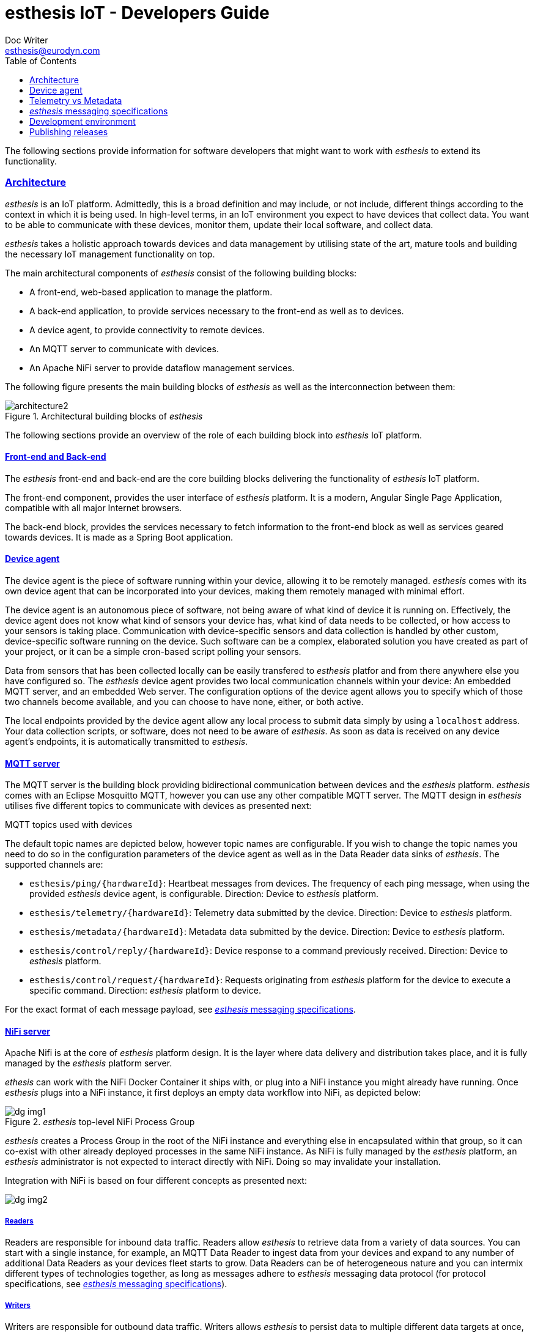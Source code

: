 = esthesis IoT - Developers Guide
Doc Writer <esthesis@eurodyn.com>
:toc:
:toclevels: 2
:homepage: https://esthesis.com
:icons: font
:sectanchors:
:sectlinks:

The following sections provide information for software developers that might want to work with
_esthesis_ to extend its functionality.

=== Architecture
_esthesis_ is an IoT platform. Admittedly, this is a broad definition and may include, or not include,
different things according to the context in which it is being used. In high-level terms, in an IoT
environment you expect to have devices that collect data. You want to be able to communicate with
these devices, monitor them, update their local software, and collect data.

_esthesis_ takes a holistic approach towards devices and data management by utilising state of the
art, mature tools and building the necessary IoT management functionality on top.

The main architectural components of _esthesis_ consist of the following building blocks:

* A front-end, web-based application to manage the platform.
* A back-end application, to provide services necessary to the front-end as well as to devices.
* A device agent, to provide connectivity to remote devices.
* An MQTT server to communicate with devices.
* An Apache NiFi server to provide dataflow management services.

The following figure presents the main building blocks of _esthesis_ as well as the interconnection
between them:

.Architectural building blocks of _esthesis_
image::media/architecture2.png[]

The following sections provide an overview of the role of each building block into _esthesis_ IoT platform.

==== Front-end and Back-end
The _esthesis_ front-end and back-end are the core building blocks delivering the functionality of
_esthesis_ IoT platform.

The front-end component, provides the user interface of _esthesis_ platform. It is a modern,
Angular Single Page Application, compatible with all major Internet browsers.

The back-end block, provides the services necessary to fetch information to the front-end block as
well as services geared towards devices. It is made as a Spring Boot application.

==== Device agent
The device agent is the piece of software running within your device, allowing it to be remotely
managed. _esthesis_ comes with its own device agent that can be incorporated into your devices,
making them remotely managed with minimal effort.

The device agent is an autonomous piece of software, not being aware of what kind of device it is
running on. Effectively, the device agent does not know what
kind of sensors your device has, what kind of data needs to be collected, or how access to your sensors
is taking place. Communication with device-specific sensors and data collection
is handled by other custom, device-specific software running on the device. Such software
can be a complex, elaborated solution you have created as part of your project,
or it can be a simple cron-based script polling your sensors.

Data from sensors that has been collected locally can be easily transfered to _esthesis_ platfor
and from there anywhere else you have configured so. The _esthesis_ device agent provides two
local communication channels within your device: An embedded MQTT server, and an embedded
Web server. The configuration options of the device agent allows you to specify which of
those two channels become available, and you can choose to have none, either, or both active.

The local endpoints provided by the device agent allow any local process to submit data simply by
using a `localhost` address. Your data collection scripts, or software, does not need to be aware
of _esthesis_. As soon as data is received on any device agent's endpoints, it is automatically
transmitted to _esthesis_.

==== MQTT server
The MQTT server is the building block providing bidirectional communication between devices and the
_esthesis_ platform. _esthesis_ comes with an Eclipse Mosquitto MQTT, however you can use any other
compatible MQTT server. The MQTT design in _esthesis_ utilises five different topics to communicate
with devices as presented next:

.MQTT topics used with devices
The default topic names are depicted below, however topic names are configurable. If you wish to
change the topic names you need to do so in the configuration parameters of the device agent as
well as in the Data Reader data sinks of _esthesis_. The supported channels are:

* `esthesis/ping/{hardwareId}`: Heartbeat messages from devices. The frequency of each ping message,
when using the provided _esthesis_ device agent, is configurable. Direction: Device to _esthesis_ platform.
* `esthesis/telemetry/{hardwareId}`: Telemetry data submitted by the device. Direction: Device to _esthesis_ platform.
* `esthesis/metadata/{hardwareId}`: Metadata data submitted by the device. Direction: Device to _esthesis_ platform.
* `esthesis/control/reply/{hardwareId}`: Device response to a command previously received. Direction: Device to _esthesis_ platform.
* `esthesis/control/request/{hardwareId}`: Requests originating from _esthesis_ platform for the
device to execute a specific command. Direction: _esthesis_ platform to device.

For the exact format of each message payload, see <<dev-messaging-specs>>.

==== NiFi server
Apache Nifi is at the core of _esthesis_ platform design. It is the layer where data
delivery and distribution takes place, and it is fully managed by the _esthesis_ platform server.

_ethesis_ can work with the NiFi Docker Container it ships with, or plug into a NiFi instance you
might already have running. Once _esthesis_ plugs into a NiFi instance, it first deploys an
empty data workflow into NiFi, as depicted below:

._esthesis_ top-level NiFi Process Group
image::media/dg-img1.png[]

_esthesis_ creates a Process Group in the root of the NiFi instance and everything else in encapsulated
within that group, so it can co-exist with other already deployed processes in the same NiFi instance.
As NiFi is fully managed by the _esthesis_ platform, an _esthesis_ administrator is not expected to
interact directly with NiFi. Doing so may invalidate your installation.

Integration with NiFi is based on four different concepts as presented next:

image::media/dg-img2.png[]

===== Readers
Readers are responsible for inbound data traffic. Readers allow _esthesis_ to retrieve data
from a variety of data sources.
You can start with a single instance, for example, an MQTT Data Reader to ingest data from your devices
and expand to any number of additional Data Readers as your devices fleet starts to grow. Data Readers
can be of heterogeneous nature and you can intermix different types of technologies together,
as long as messages adhere to _esthesis_ messaging data protocol
(for protocol specifications, see <<dev-messaging-specs>>).

===== Writers
Writers are responsible for outbound data traffic. Writers allows _esthesis_ to persist data to
multiple different data targets at once, for example, storing your telemetry values in a time-series
database for long-term storage while in parallel you send them to a Kafka cluster for real-time processing.

===== Producers
Producers are responsible to generate data replies by querying their underlying data sources.
Producers allow _esthesis_ to provide REST-enabled endpoints that can be queried from external
components. Effectively, Producers are a gateway to the data that has been collected by _esthesis_.
You can have multiple Producers which are transparently load-balanced by _esthesis_.

===== Loggers
Loggers are responsible to concentrate logging output from all processors deployed in NiFi.

=== Device agent [[dev-device-agent]]
(tbc)

==== Hardware IDs
_How to work with, how to find them (TBC)_

==== Registration sequence
(tbc)

==== Provisioning sequence
(tbc)

==== Device data simulator [[dev-device-simulator]]
The device agent incorporates a data simulator allowing to quickly test your installation
or to simulate workloads to stress test your environment.

To enable the data simulator you can utilise the following configuration parameters:
`demo`, `demoFreqMsec`, `demoInitialDelayMsec`, `demoPayload` (see <<demo-parameters>>).

The default payload of the randomly generated data consists of the following JSON structure:
```
{
  "m": "demo",
  "v": {
     "temperature": %i%,
     "humidity": %f%
  }
}
```

The `%` placeholders denote variables that will be substituted during message construction. In particular:

* `%i%` will be substituted with a random integer value from 0 to 100.
* `%f%` will be substituted with a random float value from 0 to 100.

=== Telemetry vs Metadata
_esthesis_ supports two different types of payload-carrying messages, Telemetry messages and Metadata.
The format of both messages is identical and follows the specifications of <<dev-messaging-specs>>,
however _esthesis_ treats them differently once received.

Telemetry payloads, are treated as data with important historical value, therefore each new data
submission is added alongside any previous data submissions. Telemetry data are therefore kept in
an incremental fashion and older submissions are never replaced. For example, the temperature value
of a CPU sent as a telemetry payload, can be stored in an underlying time-series database, so that
the full history of the CPU temperature can be obtained at any time.

Metadata payloads on the other hand, are treated as data having a value which is only relevant by
its latest submission. Therefore, metadata payloads always replace any previous submissions and
there is only a single value (i.e. the latest one submitted) available. For example, the
IP address of a device can be a metadata payload, as it changes infrequently and in the vast
majority of cases we are only interested about the currently allocated IP address.

=== _esthesis_ messaging specifications [[dev-messaging-specs]]
_esthesis_ supports a simple, lightweight, JSON-based message payload.

The JSON payload consists of a key describing what kind of information the message contains,
followed by another key with one or more specific measurements. The nature of the message, whether it is
telemetry or metadata, is not part of the message content itself as this is denoted by the
channel/topic on which the message was posted into.

==== Telemetry and Metadata messagesFor example:

.Single anonymous value
```
{
  "m": "temperature",
  "v": 12.3
}
```
This payload will create a measurement `temperature` with a variable name `value` having a value of `12.3`.

.Single named value
```
{
  "m": "climate",
  "v": {
    "temperature": 4,
  }
}
```
This payload will create a measurement `climate` with a variable named `temperature` having a value of `4`.

.Multiple named values
```
{
  "m": "climate",
  "v": {
    "temperature": 9.5,
    "humidity": 47
  }
}
```
This payload will create a measurement `climate` with two variables, a variable named `temperature`
having a value of `9.5`, and a variable named `humidity` having a value of `47`.

===== PING message example
```
{
  "m": "ping",
  "v": 1607015126194
}
```
This is the standard format of the PING message type payload. The value is expressed as EPOCH in
milliseconds. This message is sent periodically from the device to _esthesis_ service as a heartbeat.

===== TELEMETRY message example
```
{
  "m":"health",
  "v":{
    "cpuTemperature": 61.875,
    "memoryAvailable": 6148300800,
    "load1": 3.8447265625,
    "load5": 3.625,
    "load15": 3.38671875,
    "mount_free_/": 161166557184
  }
}
```

===== METADATA message example
```
{
  "m": "health",
  "v": {
     "currentTime":1607015126909,
     "upTime":10284,
     "ipAddress":"bridge0: 192.168.100.100",
     "runtimeVersion":"2.0.0",
  }
}
```

=== Development environment
.Main technical stack
* JDK 15.x
* Maven 3.8.x
* Spring Boot 2.x
* Angular 13

.Version control
https://github.com/esthesisiot

Integration of new features takes place via GitHub's Pull Requests.

.Booting up a development support infrastructure
The Docker Compose file used for setting up _esthesis_ in a production environment, can also be
used to setup a development environment. However, a few changes apply in that case:

- You do not need all the services described in Docker Compose, as you will be running the _esthesis_
front-end and back-end in your local machine in debug mode.
- You need direct access to the underlying service containers, so additional ports need to be mapped.
- You need additional tools to help you debug the services.

All the above is already prepared using an additional Docker Compose file targetted for developers,
`docker-compose-devenv.yml`. You can therefore leverage Docker Compose's capability to utilise
multiple files and setup all necessary support services for your development environment as:
```
docker compose -f docker-compose.yml -f docker-compose-devenv.yml up -d \
    esthesis-db esthesis-mqtt esthesis-tsdb esthesis-nifi esthesis-chronograf
```

The above command will prepare Docker containers for the following services:

- A `MySQL database`, accessible on `port 3306` as `esthesis/esthesis`.
- An `MQTT server`, accessible on `ports 1883/8883`. Port 1883 allows you to connect without certificates.
- An `InfluxDB`, accessible on `port 8086` as `admin/admin`.
- An `Apache NiFi`, accessible on `port 8080`.
- A `Chronograf` client, accessible on `port 8888`.

.Starting _esthesis_ front-end in development mode
To start the _esthesis_ Angular front-end application in your development machine, you can execute:
```
npm start
```
The application will be available on:
```
http://localhost:4200
```

.Starting _esthesis_ back-end in development mode
To start the _esthesis_ Spring Boot back-end application in your development machine, you can execute:
```
mvn spring-boot:run \
    -Xdebug -XX:+ShowCodeDetailsInExceptionMessages \
    -Xrunjdwp:transport=dt_socket,server=y,suspend=n,address=55000" \
    -Dspring-boot.run.arguments="--server.port=46000
```
The REST api of the application will be available on `port 46000`, and you can connect your debugger
on `port 55000`.

.Starting and registering a device
You can start a local device executing the following command:
```
hardwareId=device1 \
storageRoot="$(echo ~$USER)/.esthesis/devices/device1" \
registrationUrl="http://localhost:46000" \
tags=group1 \
jenv exec mvn spring-boot:run -Dspring-boot.run
```

=== Publishing releases
==== Docker
Publishing Docker images can be done using the provided Docker Compose file. You can execute:

._esthesis_ platform
```
pushd . && \
cd esthesis-setup/docker && \
docker compose build && docker compose push && \
popd
```

._esthesis_ device agent
```
pushd . && \
cd esthesis-setup/docker && \
docker compose -f docker-compose-device.yml build && docker compose -f docker-compose-device.yml  push && \
popd
```

==== Helm
To publish _esthesis_ Helm charts you need to execute the following sequence:

.esthesis-platform
```
pushd . && \
cd esthesis-setup/k8s/helm && \
helm package esthesis-platform -d ../../../esthesis-docs/helm && \
cd ../../../esthesis-docs/helm && \
helm repo index . && \
popd
```

.esthesis-device
```
pushd . && \
cd esthesis-setup/k8s/helm && \
helm package esthesis-device -d ../../../esthesis-docs/helm && \
cd ../../../esthesis-docs/helm && \
helm repo index . && \
popd
```

Alternatively, you can combine the above steps using the `update.sh` script available under `esthesis-setup/k8s/helm`.

IMPORTANT: Before you publish a Helm chart, ensure that the version of the Helm chart in `Chart.yaml` has been
updated.

To make the updated Helm chart available, you need to push the the `esthesis-docs` repository.
